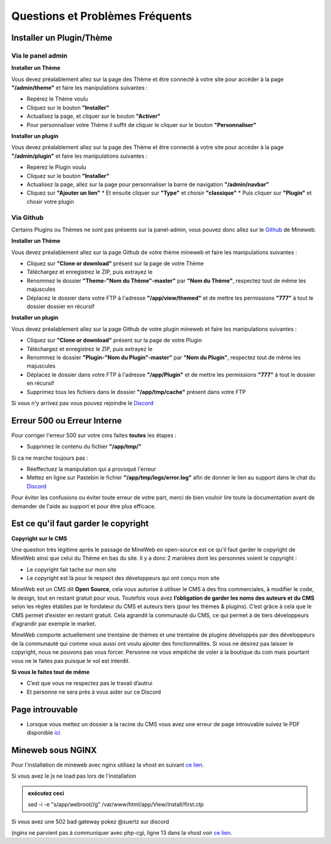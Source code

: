 Questions et Problèmes Fréquents
================================

Installer un Plugin/Thème
-------------------------

Via le panel admin
^^^^^^^^^^^^^^^^^^^^^
**Installer un Thème**

Vous devez préalablement allez sur la page des Thème et être connecté à votre site pour accéder à la page **"/admin/theme"** et faire les manipulations suivantes :

*   Repérez le Thème voulu
*   Cliquez sur le bouton **"Installer"**
*   Actualisez la page, et cliquer sur le bouton **"Activer"**
*   Pour personnaliser votre Thème il suffit de cliquer le cliquer sur le bouton **"Personnaliser"**

**Installer un plugin**

Vous devez préalablement allez sur la page des Thème et être connecté à votre site pour accéder à la page **"/admin/plugin"** et faire les manipulations suivantes :

*   Repérez le Plugin voulu
*   Cliquez sur le bouton **"Installer"**
*   Actualisez la page, allez sur la page pour personnaliser la barre de navigation **"/admin/navbar"**
*   Cliquez sur **"Ajouter un lien"**
    *   Et ensuite cliquer sur **"Type"** et choisir **"classique"**
    *   Puis cliquer sur **"Plugin"** et chosir votre plugin

Via Github
^^^^^^^^^^
Certains Plugins ou Thèmes ne sont pas présents sur la panel-admin, vous pouvez donc allez sur le `Github <https://github.com/MineWeb>`__ de Mineweb.

**Installer un Thème**

Vous devez préalablement allez sur la page Github de votre thème mineweb et faire les manipulations suivantes :

*   Cliquez sur **"Clone or download"** présent sur la page de votre Thème
*   Téléchargez et enregistrez le ZIP, puis extrayez le
*   Renommez le dossier **"Theme-"Nom du Thème"-master"** par **"Nom du Thème"**, respectez tout de même les majuscules
*   Déplacez le dossier dans votre FTP à l'adresse **"/app/view/themed"** et de mettre les permissions **"777"** à tout le dossier dossier en récursif

**Installer un plugin**

Vous devez préalablement allez sur la page Github de votre plugin mineweb et faire les manipulations suivantes :

*   Cliquez sur **"Clone or download"** présent sur la page de votre Plugin
*   Téléchargez et enregistrez le ZIP, puis extrayez le
*   Renommez le dossier **"Plugin-"Nom du Plugin"-master"** par **"Nom du Plugin"**, respectez tout de même les majuscules
*   Déplacez le dossier dans votre FTP à l'adresse **"/app/Plugin"** et de mettre les permissions **"777"** à tout le dossier en récursif
*   Supprimez tous les fichiers dans le dossier **"/app/tmp/cache"** présent dans votre FTP

Si vous n'y arrivez pas vous pouvez rejoindre le `Discord <https://discordapp.com/invite/3QYdt8r>`__


Erreur 500 ou Erreur Interne
----------------------------
Pour corriger l'erreur 500 sur votre cms faites **toutes** les étapes :

*   Supprimez le contenu du fichier **"/app/tmp/"**

Si ca ne marche toujours pas :
 
*   Réeffectuez la manipulation qui a provoqué l'erreur
*   Mettez en ligne sur Pastebin le fichier **"/app/tmp/logs/error.log"** afin de donner le lien au support dans le chat du `Discord <https://discordapp.com/invite/3QYdt8r>`__


Pour éviter les confusions ou éviter toute erreur de votre part, merci de bien vouloir lire toute la documentation avant de demander de l'aide au support et pour être plus efficace.


Est ce qu'il faut garder le copyright
-------------------------------------
**Copyright sur le CMS**

Une question très légitime après le passage de MineWeb en open-source est ce qu'il faut garder le copyright de MineWeb ainsi que celui du Thème en bas du site. Il y a donc 2 manières dont les personnes voient le copyright :

*   Le copyright fait tache sur mon site
*   Le copyright est là pour le respect des développeurs qui ont conçu mon site

MineWeb est un CMS dit **Open Source**, cela vous autorise à utiliser le CMS à des fins commerciales, à modifier le code, le design, tout en restant gratuit pour vous. 
Toutefois vous avez **l’obligation de garder les noms des auteurs et du CMS** selon les règles établies par le fondateur du CMS et auteurs tiers (pour les thèmes & plugins). C’est grâce à cela que le CMS permet d’exister en restant gratuit. Cela agrandit la communauté du CMS, ce qui permet à de tiers développeurs d’agrandir par exemple le market.

MineWeb comporte actuellement une trentaine de thèmes et une trentaine de plugins développés par des développeurs de la communauté qui comme vous aussi ont voulu ajouter des fonctionnalités.
Si vous ne désirez pas laisser le copyright, nous ne pouvons pas vous forcer. Personne ne vous empêche de voler à la boutique du coin mais pourtant vous ne le faites pas puisque le vol est interdit.

**Si vous le faites tout de même**

*   C’est que vous ne respectez pas le travail d’autrui
*   Et personne ne sera près à vous aider sur ce Discord


Page introuvable
----------------
- Lorsque vous mettez un dossier a la racine du CMS vous avez une erreur de page introuvable suivez le PDF disponible `ici </files/Webroot-Helper.pdf>`__

Mineweb sous NGINX
------------------
Pour l'installation de mineweb avec nginx utilisez la vhost en suivant `ce lien <https://gist.github.com/Suertzz/52cbef8471d42bcb026fc0dd3a2ea2a8>`__.

Si vous avez le js ne load pas lors de l'installation 

.. image:: https://pics.suertzz.fr/11855O3e5r.png

.. admonition:: exécutez ceci

	sed -i -e "s/app\/webroot//g" /var/www/html/app/View/Install/first.ctp

Si vous avez une 502 bad gateway pokez @suertz sur discord 

(nginx ne parvient pas à communiquer avec php-cgi, ligne 13 dans la vhost voir `ce lien <https://www.digitalocean.com/community/questions/nginx-error-111-connection-refused>`__.

